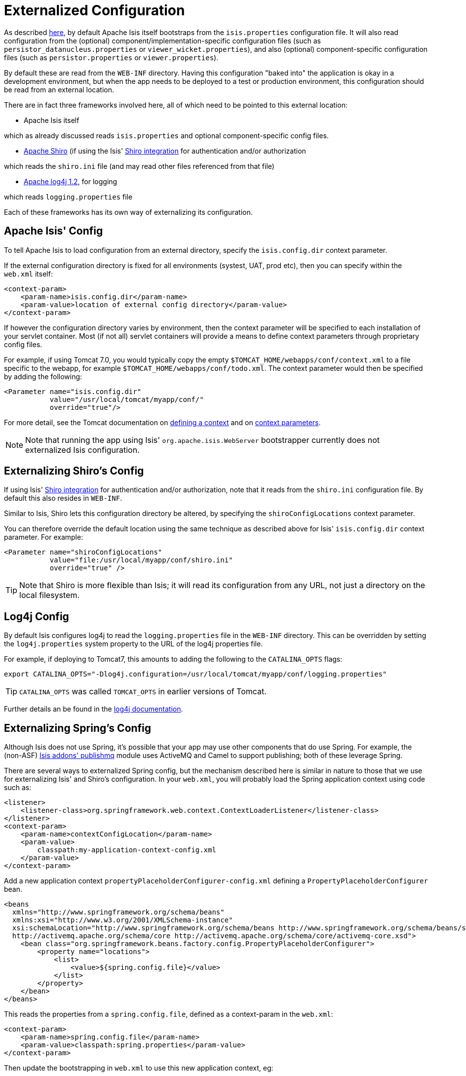 [[_ug_deployment_externalized-configuration]]
= Externalized Configuration
:Notice: Licensed to the Apache Software Foundation (ASF) under one or more contributor license agreements. See the NOTICE file distributed with this work for additional information regarding copyright ownership. The ASF licenses this file to you under the Apache License, Version 2.0 (the "License"); you may not use this file except in compliance with the License. You may obtain a copy of the License at. http://www.apache.org/licenses/LICENSE-2.0 . Unless required by applicable law or agreed to in writing, software distributed under the License is distributed on an "AS IS" BASIS, WITHOUT WARRANTIES OR  CONDITIONS OF ANY KIND, either express or implied. See the License for the specific language governing permissions and limitations under the License.
:_basedir: ../
:_imagesdir: images/



As described xref:_ug_runtime_configuration-files[here], by default Apache Isis itself bootstraps from the `isis.properties` configuration file.  It will also read configuration from the (optional) component/implementation-specific configuration files (such as
`persistor_datanucleus.properties` or `viewer_wicket.properties`), and also (optional) component-specific configuration
files (such as `persistor.properties` or `viewer.properties`).


By default these are read from the `WEB-INF` directory. Having this configuration "baked into" the application is
okay in a development environment, but when the app needs to be deployed to a test or production environment, this
configuration should be read from an external location.

There are in fact three frameworks involved here, all of which need to be pointed to this external location:

* Apache Isis itself

which as already discussed reads `isis.properties` and optional component-specific config files.

* http://shiro.apache.org[Apache Shiro] (if using the Isis' link:../components/security/shiro/about.html[Shiro integration] for authentication and/or authorization

which reads the `shiro.ini` file (and may read other files referenced from that file)

* http://logging.apache.org/log4j/1.2[Apache log4j 1.2], for logging

which reads `logging.properties` file

Each of these frameworks has its own way of externalizing its configuration.






[[_ug_deployment_externalized-configuration_Isis]]
== Apache Isis' Config

To tell Apache Isis to load configuration from an external directory, specify the `isis.config.dir` context parameter.


If the external configuration directory is fixed for all environments (systest, UAT, prod etc), then you can specify within the `web.xml` itself:

[source,xml]
----
<context-param>
    <param-name>isis.config.dir</param-name>
    <param-value>location of external config directory</param-value>
</context-param>
----

If however the configuration directory varies by environment, then the context parameter will be specified to each installation of your servlet container. Most (if not all) servlet containers will provide a means to define context parameters through proprietary config files.

For example, if using Tomcat 7.0, you would typically copy the empty `$TOMCAT_HOME/webapps/conf/context.xml` to a file specific to the webapp, for example `$TOMCAT_HOME/webapps/conf/todo.xml`. The context parameter would then be specified by adding the following:

[source,xml]
----
<Parameter name="isis.config.dir"
           value="/usr/local/tomcat/myapp/conf/"
           override="true"/>
----

For more detail, see the Tomcat documentation on http://tomcat.apache.org/tomcat-7.0-doc/config/context.html#Defining_a_context[defining a context] and on http://tomcat.apache.org/tomcat-7.0-doc/config/context.html#Context_Parameters[context parameters].

[NOTE]
====
Note that running the app using Isis' `org.apache.isis.WebServer` bootstrapper currently does not externalized Isis configuration.
====






[[_ug_deployment_externalized-configuration_Shiro]]
== Externalizing Shiro's Config

If using Isis' xref:_ug_security_configuring-isis-to-use-shiro[Shiro integration] for authentication and/or authorization, note that it reads from the `shiro.ini` configuration file. By default this also resides in `WEB-INF`.

Similar to Isis, Shiro lets this configuration directory be altered, by specifying the `shiroConfigLocations` context parameter.

You can therefore override the default location using the same technique as described above for Isis' `isis.config.dir` context parameter. For example:

[source,xml]
----
<Parameter name="shiroConfigLocations"
           value="file:/usr/local/myapp/conf/shiro.ini"
           override="true" />
----

[TIP]
====
Note that Shiro is more flexible than Isis; it will read its configuration from any URL, not just a directory on the local filesystem.
====




[[_ug_deployment_externalized-configuration_Log4j]]
== Log4j Config

By default Isis configures log4j to read the `logging.properties` file in the `WEB-INF` directory. This can be overridden by setting the `log4j.properties` system property to the URL of the log4j properties file.

For example, if deploying to Tomcat7, this amounts to adding the following to the `CATALINA_OPTS` flags:

[source,bash]
----
export CATALINA_OPTS="-Dlog4j.configuration=/usr/local/tomcat/myapp/conf/logging.properties"
----

[TIP]
====
`CATALINA_OPTS` was called `TOMCAT_OPTS` in earlier versions of Tomcat.
====

Further details an be found in the link:https://logging.apache.org/log4j/1.2/manual.html#Example_Configurations[log4j documentation].




== Externalizing Spring's Config

Although Isis does not use Spring, it's possible that your app may use other components that do use Spring.  For example, the (non-ASF) http://github.com/isisaddons/isis-module-publishmq[Isis addons' publishmq] module uses ActiveMQ and Camel to support publishing; both of these leverage Spring.

There are several ways to externalized Spring config, but the mechanism described here is similar in nature to those that we use for externalizing Isis' and Shiro's configuration.  In your `web.xml`, you will probably load the Spring application context using code such as:

[source,xml]
----
<listener>
    <listener-class>org.springframework.web.context.ContextLoaderListener</listener-class>
</listener>
<context-param>
    <param-name>contextConfigLocation</param-name>
    <param-value>
        classpath:my-application-context-config.xml
    </param-value>
</context-param>
----

Add a new application context `propertyPlaceholderConfigurer-config.xml` defining a `PropertyPlaceholderConfigurer` bean.

[source,xml]
----
<beans
  xmlns="http://www.springframework.org/schema/beans"
  xmlns:xsi="http://www.w3.org/2001/XMLSchema-instance"
  xsi:schemaLocation="http://www.springframework.org/schema/beans http://www.springframework.org/schema/beans/spring-beans.xsd
  http://activemq.apache.org/schema/core http://activemq.apache.org/schema/core/activemq-core.xsd">
    <bean class="org.springframework.beans.factory.config.PropertyPlaceholderConfigurer">
        <property name="locations">
            <list>
                <value>${spring.config.file}</value>
            </list>
        </property>
    </bean>
</beans>
----

This reads the properties from a `spring.config.file`, defined as a context-param in the `web.xml`:

[source,xml]
----
<context-param>
    <param-name>spring.config.file</param-name>
    <param-value>classpath:spring.properties</param-value>
</context-param>

----

Then update the bootstrapping in `web.xml` to use this new application context, eg:

[source,xml]
----
<context-param>
    <param-name>contextConfigLocation</param-name>
    <param-value>
        classpath:my-application-context-config.xml,
        classpath:propertyPlaceholderConfigurer-config.xml
    </param-value>
</context-param>
----

To use some other externalized configuration, override the `spring.config.file` property, eg using Tomcat's config file:

[source,xml]
----
<Parameter name="spring.config.dir"
           value="file:/usr/local/myapp/conf/spring.properties"
           override="true" />
----



=== An alternative approach

As mentioned, there are several other ways to externalize Spring's config; one approach is to use Spring's profile support.

For example, in the application context you could have:

[source,xml]
----
<beans profile="default">
    <bean class="org.springframework.beans.factory.config.PropertyPlaceholderConfigurer">
        <property name="locations">
            <list>
                <value>classpath:dev.properties</value>
            </list>
        </property>
    </bean>
</beans>
<beans profile="externalized">
    <bean id="propertyPlaceHolder" class="org.springframework.beans.factory.config.PropertyPlaceholderConfigurer">
        <property name="locations">
            <list>
                <value>classpath:prod.properties</value>
            </list>
        </property>
    </bean>
</beans>
----

The idea being that specifying the "prod" profile rather than the "default" profile would cause a different set of configuration properties to be read.

The active profile can be overridden with a system property, eg:

[source,bash]
----
-Dspring.active.profiles=prod
----


take a look at link:http://stackoverflow.com/a/10041835/56880[this SO answer] on using Spring profiles.





== See also

See link:./_ug_deployment_jvm-flags[JVM args] for other JVM args and system properties that you might want to consider setting.